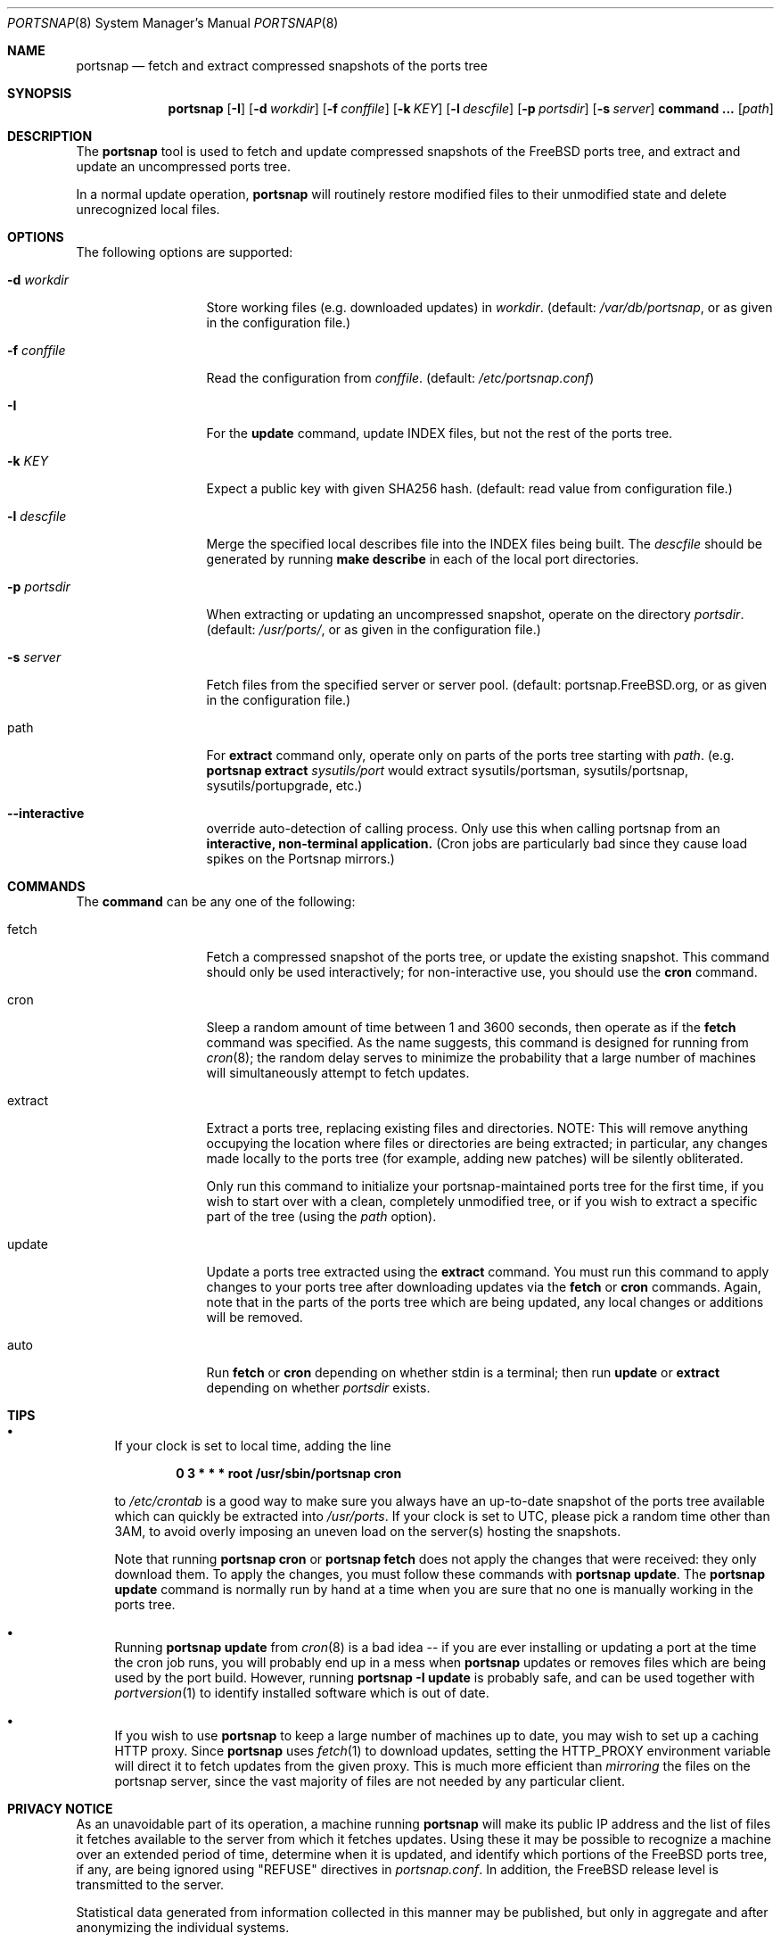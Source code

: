 .\"-
.\" Copyright 2004-2005 Colin Percival
.\" All rights reserved
.\"
.\" Redistribution and use in source and binary forms, with or without
.\" modification, are permitted providing that the following conditions
.\" are met:
.\" 1. Redistributions of source code must retain the above copyright
.\"    notice, this list of conditions and the following disclaimer.
.\" 2. Redistributions in binary form must reproduce the above copyright
.\"    notice, this list of conditions and the following disclaimer in the
.\"    documentation and/or other materials provided with the distribution.
.\"
.\" THIS SOFTWARE IS PROVIDED BY THE AUTHOR ``AS IS'' AND ANY EXPRESS OR
.\" IMPLIED WARRANTIES, INCLUDING, BUT NOT LIMITED TO, THE IMPLIED
.\" WARRANTIES OF MERCHANTABILITY AND FITNESS FOR A PARTICULAR PURPOSE
.\" ARE DISCLAIMED.  IN NO EVENT SHALL THE AUTHOR BE LIABLE FOR ANY
.\" DIRECT, INDIRECT, INCIDENTAL, SPECIAL, EXEMPLARY, OR CONSEQUENTIAL
.\" DAMAGES (INCLUDING, BUT NOT LIMITED TO, PROCUREMENT OF SUBSTITUTE GOODS
.\" OR SERVICES; LOSS OF USE, DATA, OR PROFITS; OR BUSINESS INTERRUPTION)
.\" HOWEVER CAUSED AND ON ANY THEORY OF LIABILITY, WHETHER IN CONTRACT,
.\" STRICT LIABILITY, OR TORT (INCLUDING NEGLIGENCE OR OTHERWISE) ARISING
.\" IN ANY WAY OUT OF THE USE OF THIS SOFTWARE, EVEN IF ADVISED OF THE
.\" POSSIBILITY OF SUCH DAMAGE.
.\"
.\" $FreeBSD$
.\"
.Dd October 22, 2013
.Dt PORTSNAP 8
.Os FreeBSD
.Sh NAME
.Nm portsnap
.Nd fetch and extract compressed snapshots of the ports tree
.Sh SYNOPSIS
.Nm
.Op Fl I
.Op Fl d Ar workdir
.Op Fl f Ar conffile
.Op Fl k Ar KEY
.Op Fl l Ar descfile
.Op Fl p Ar portsdir
.Op Fl s Ar server
.Cm command ...
.Op Ar path
.Sh DESCRIPTION
The
.Nm
tool is used to fetch and update compressed snapshots
of the
.Fx
ports tree, and extract and update an
uncompressed ports tree.
.Pp
In a normal update operation,
.Nm
will routinely restore modified files to their unmodified state and
delete unrecognized local files.
.Sh OPTIONS
The following options are supported:
.Bl -tag -width "-f conffile"
.It Fl d Ar workdir
Store working files (e.g.\& downloaded updates) in
.Ar workdir .
(default:
.Pa /var/db/portsnap ,
or as given in the configuration file.)
.It Fl f Ar conffile
Read the configuration from
.Ar conffile .
(default:
.Pa /etc/portsnap.conf )
.It Fl I
For the
.Cm update
command, update INDEX files, but not the rest of the ports tree.
.It Fl k Ar KEY
Expect a public key with given SHA256 hash.
(default: read value from configuration file.)
.It Fl l Ar descfile
Merge the specified local describes file into the INDEX files being
built.
The
.Ar descfile
should be generated by running
.Cm make describe
in each of the local port directories.
.It Fl p Ar portsdir
When extracting or updating an uncompressed snapshot,
operate on the directory
.Ar portsdir .
(default:
.Pa /usr/ports/ ,
or as given in the configuration file.)
.It Fl s Ar server
Fetch files from the specified server or server pool.
(default: portsnap.FreeBSD.org, or as given in the
configuration file.)
.It path
For
.Cm extract
command only, operate only on parts of the ports tree starting with
.Ar path .
(e.g.\&
.Nm
.Cm extract
.Ar sysutils/port
would extract sysutils/portsman, sysutils/portsnap,
sysutils/portupgrade, etc.)
.It Fl Fl interactive
override auto-detection of calling process.
Only use this when calling portsnap from an
.Sy interactive, non-terminal application.
(Cron jobs are particularly bad since they cause
load spikes on the Portsnap mirrors.)
.El
.Sh COMMANDS
The
.Cm command
can be any one of the following:
.Bl -tag -width "-f conffile"
.It fetch
Fetch a compressed snapshot of the ports tree, or update
the existing snapshot.
This command should only be used interactively; for
non-interactive use, you should use the
.Cm cron
command.
.It cron
Sleep a random amount of time between 1 and 3600 seconds,
then operate as if the
.Cm fetch
command was specified.
As the name suggests, this command is designed for running
from
.Xr cron 8 ;
the random delay serves to minimize the probability that
a large number of machines will simultaneously attempt to
fetch updates.
.It extract
Extract a ports tree, replacing existing files and directories.
NOTE: This will remove anything occupying the location where
files or directories are being extracted; in particular, any
changes made locally to the ports tree (for example, adding new
patches) will be silently obliterated.
.Pp
Only run this command to initialize your portsnap-maintained
ports tree for the first time, if you wish to start over with
a clean, completely unmodified tree, or if you wish to extract
a specific part of the tree (using the
.Ar path
option).
.It update
Update a ports tree extracted using the
.Cm extract
command.
You must run this command to apply changes to your ports tree
after downloading updates via the
.Cm fetch
or
.Cm cron
commands.
Again, note that in the parts of the ports tree which are being
updated, any local changes or additions will be removed.
.It auto
Run
.Cm fetch
or
.Cm cron
depending on whether stdin is a terminal; then run
.Cm update
or
.Cm extract
depending on whether
.Ar portsdir
exists.
.El
.Sh TIPS
.Bl -bullet
.It
If your clock is set to local time, adding the line
.Pp
.Dl 0 3 * * * root /usr/sbin/portsnap cron
.Pp
to
.Pa /etc/crontab
is a good way to make sure you always have
an up-to-date snapshot of the ports tree available which
can quickly be extracted into
.Pa /usr/ports .
If your clock is set to UTC, please pick a random time other
than 3AM, to avoid overly imposing an uneven load on the
server(s) hosting the snapshots.
.Pp
Note that running
.Nm
.Cm cron
or
.Nm
.Cm fetch
does not apply the changes that were received: they only download
them.
To apply the changes, you must follow these commands with
.Nm
.Cm update .
The
.Nm
.Cm update
command is normally run by hand at a time when you are sure that
no one is manually working in the ports tree.
.It
Running
.Nm
.Cm update
from
.Xr cron 8
is a bad idea -- if you are ever installing or updating a
port at the time the cron job runs, you will probably end up
in a mess when
.Nm
updates or removes files which are being used by the port
build.
However, running
.Nm
.Fl I
.Cm update
is probably safe, and can be used together with
.Xr portversion 1
to identify installed software which is out of date.
.It
If you wish to use
.Nm
to keep a large number of machines up to date, you may wish
to set up a caching HTTP proxy.
Since
.Nm
uses
.Xr fetch 1
to download updates, setting the
.Ev HTTP_PROXY
environment variable will direct it to fetch updates from
the given proxy.
This is much more efficient than
.Em mirroring
the files on the portsnap server, since the vast majority
of files are not needed by any particular client.
.El
.Sh PRIVACY NOTICE
As an unavoidable part of its operation, a machine running
.Nm
will make its public IP address and the list of files it fetches
available to the server from which it fetches updates.
Using these it may be possible to recognize a machine over an extended
period of time, determine when it is updated, and identify which
portions of the FreeBSD ports tree, if any, are being ignored using
"REFUSE" directives in
.Pa portsnap.conf .
In addition, the FreeBSD release level is transmitted to the server.
.Pp
Statistical data generated from information collected in this manner
may be published, but only in aggregate and after anonymizing the
individual systems.
.Sh FILES
.Bl -tag -width "/etc/portsnap.conf"
.It Pa /etc/portsnap.conf
Default location of the portsnap configuration file.
.It Pa /var/db/portsnap
Default location where compressed snapshots are stored.
.It Pa /usr/ports
Default location where the ports tree is extracted.
.El
.Sh SEE ALSO
.Xr fetch 1 ,
.Xr sha256 1 ,
.Xr fetch 3 ,
.Xr portsnap.conf 5
.Sh AUTHORS
.An Colin Percival Aq cperciva@FreeBSD.org

